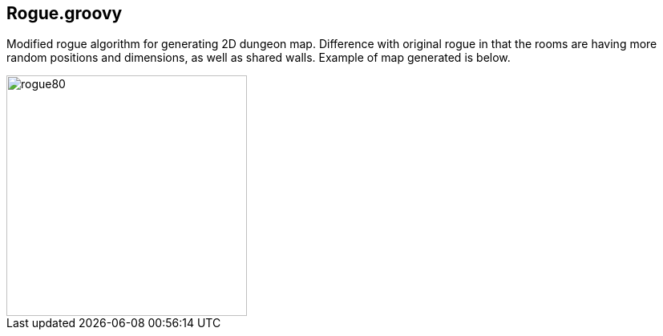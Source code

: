 == Rogue.groovy

:imagesdir: ./img/

Modified rogue algorithm for generating 2D dungeon map. Difference with original rogue in that the rooms are having more random positions and dimensions, as well as shared walls. Example of map generated is below.

image::rogue80smallsquare.png[rogue80,300,300]
